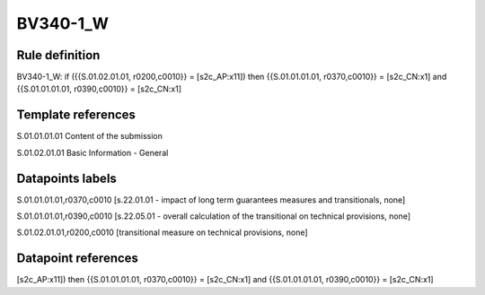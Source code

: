 =========
BV340-1_W
=========

Rule definition
---------------

BV340-1_W: if ({{S.01.02.01.01, r0200,c0010}} = [s2c_AP:x11]) then {{S.01.01.01.01, r0370,c0010}} = [s2c_CN:x1] and {{S.01.01.01.01, r0390,c0010}} = [s2c_CN:x1]


Template references
-------------------

S.01.01.01.01 Content of the submission

S.01.02.01.01 Basic Information - General


Datapoints labels
-----------------

S.01.01.01.01,r0370,c0010 [s.22.01.01 - impact of long term guarantees measures and transitionals, none]

S.01.01.01.01,r0390,c0010 [s.22.05.01 - overall calculation of the transitional on technical provisions, none]

S.01.02.01.01,r0200,c0010 [transitional measure on technical provisions, none]



Datapoint references
--------------------

[s2c_AP:x11]) then {{S.01.01.01.01, r0370,c0010}} = [s2c_CN:x1] and {{S.01.01.01.01, r0390,c0010}} = [s2c_CN:x1]